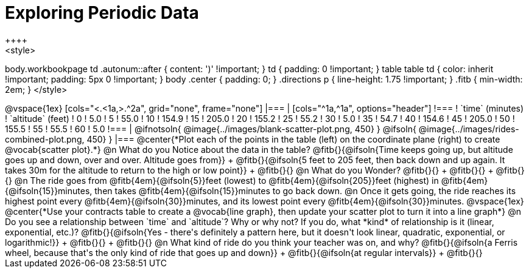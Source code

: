 = Exploring Periodic Data
++++
<style>
body.workbookpage td .autonum::after { content: ')' !important; }
td { padding: 0 !important; }
table table td { color: inherit !important; padding: 5px 0 !important; }
body .center { padding: 0; }
.directions p { line-height: 1.75 !important; }
.fitb { min-width: 2em; }
</style>
++++

@vspace{1ex}

[cols="<.<1a,>.^2a", grid="none", frame="none"]
|===
|
[cols="^1a,^1a", options="header"]
!===
! `time` (minutes)  ! `altitude` (feet)
!  0				!   5.0
!  5				!  55.0
! 10				! 154.9
! 15				! 205.0
! 20				! 155.2
! 25				!  55.2
! 30				!   5.0
! 35				!  54.7
! 40				! 154.6
! 45				! 205.0
! 50				! 155.5
! 55				!  55.5
! 60				!   5.0
!===

|
@ifnotsoln{ @image{../images/blank-scatter-plot.png, 450} }
@ifsoln{    @image{../images/rides-combined-plot.png, 450} }
|===

@center{*Plot each of the points in the table (left) on the coordinate plane (right) to create @vocab{scatter plot}.*}

@n What do you Notice about the data in the table? @fitb{}{@ifsoln{Time keeps going up, but altitude goes up and down, over and over. Altitude goes from}} +
@fitb{}{@ifsoln{5 feet to 205 feet, then back down and up again. It takes 30m for the altitude to return to the high or low point}} +
@fitb{}{}

@n What do you Wonder? @fitb{}{} +
@fitb{}{} +
@fitb{}{}

@n The ride goes from @fitb{4em}{@ifsoln{5}}feet (lowest) to @fitb{4em}{@ifsoln{205}}feet (highest) in @fitb{4em}{@ifsoln{15}}minutes, then takes @fitb{4em}{@ifsoln{15}}minutes to go back down.

@n Once it gets going, the ride reaches its highest point every @fitb{4em}{@ifsoln{30}}minutes, and its lowest point every @fitb{4em}{@ifsoln{30}}minutes.

@vspace{1ex}

@center{*Use your contracts table to create a @vocab{line graph}, then update your scatter plot to turn it into a line graph*}

@n Do you see a relationship between `time` and `altitude`? Why or why not? If you do, what *kind* of relationship is it (linear, exponential, etc.)? @fitb{}{@ifsoln{Yes - there's definitely a pattern here, but it doesn't look linear, quadratic, exponential, or logarithmic!}} +
@fitb{}{} +
@fitb{}{}

@n What kind of ride do you think your teacher was on, and why? @fitb{}{@ifsoln{a Ferris wheel, because that's the only kind of ride that goes up and down}} +
@fitb{}{@ifsoln{at regular intervals}} +
@fitb{}{}
